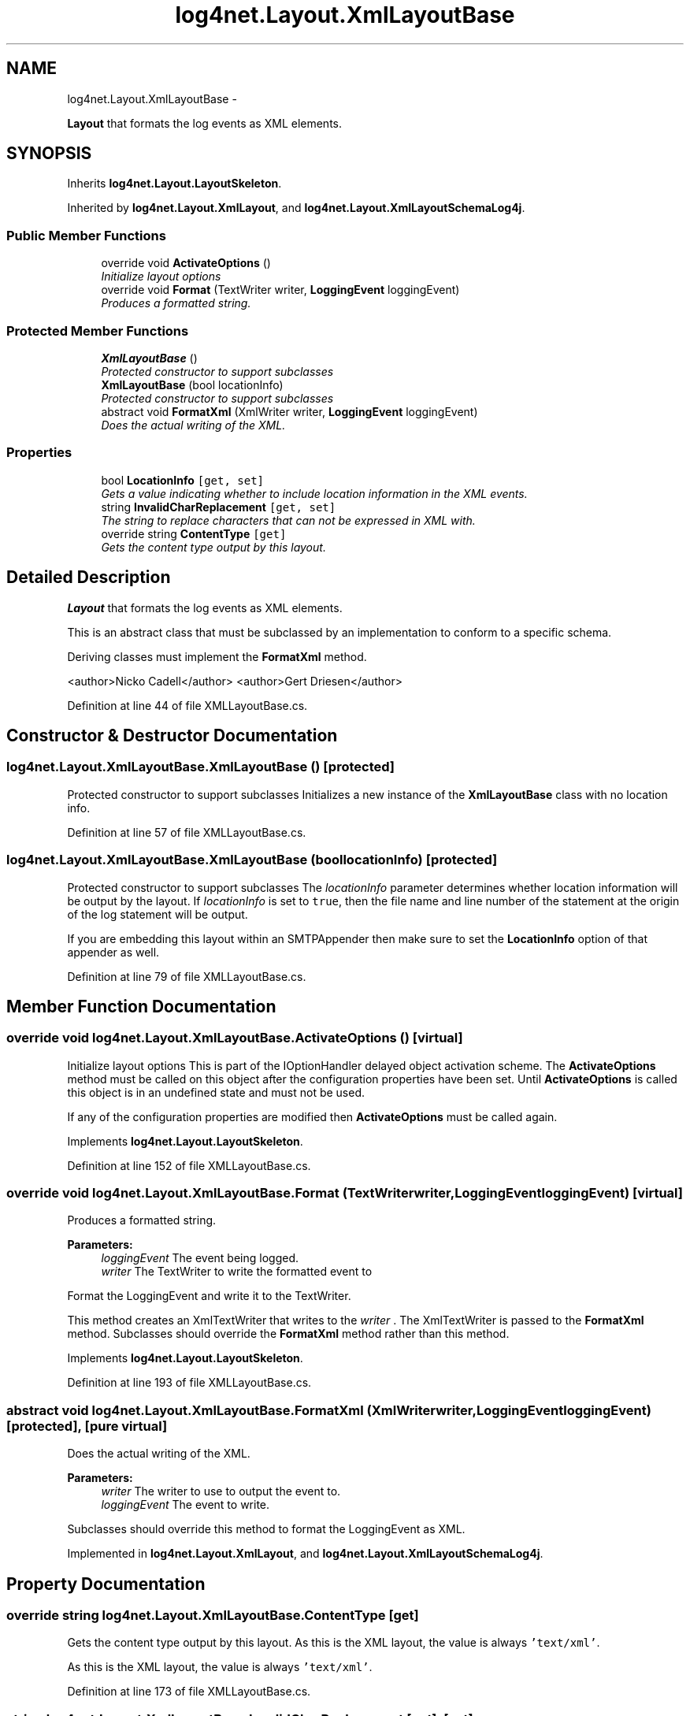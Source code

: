 .TH "log4net.Layout.XmlLayoutBase" 3 "Fri Jul 5 2013" "Version 1.0" "HSA.InfoSys" \" -*- nroff -*-
.ad l
.nh
.SH NAME
log4net.Layout.XmlLayoutBase \- 
.PP
\fBLayout\fP that formats the log events as XML elements\&.  

.SH SYNOPSIS
.br
.PP
.PP
Inherits \fBlog4net\&.Layout\&.LayoutSkeleton\fP\&.
.PP
Inherited by \fBlog4net\&.Layout\&.XmlLayout\fP, and \fBlog4net\&.Layout\&.XmlLayoutSchemaLog4j\fP\&.
.SS "Public Member Functions"

.in +1c
.ti -1c
.RI "override void \fBActivateOptions\fP ()"
.br
.RI "\fIInitialize layout options \fP"
.ti -1c
.RI "override void \fBFormat\fP (TextWriter writer, \fBLoggingEvent\fP loggingEvent)"
.br
.RI "\fIProduces a formatted string\&. \fP"
.in -1c
.SS "Protected Member Functions"

.in +1c
.ti -1c
.RI "\fBXmlLayoutBase\fP ()"
.br
.RI "\fIProtected constructor to support subclasses \fP"
.ti -1c
.RI "\fBXmlLayoutBase\fP (bool locationInfo)"
.br
.RI "\fIProtected constructor to support subclasses \fP"
.ti -1c
.RI "abstract void \fBFormatXml\fP (XmlWriter writer, \fBLoggingEvent\fP loggingEvent)"
.br
.RI "\fIDoes the actual writing of the XML\&. \fP"
.in -1c
.SS "Properties"

.in +1c
.ti -1c
.RI "bool \fBLocationInfo\fP\fC [get, set]\fP"
.br
.RI "\fIGets a value indicating whether to include location information in the XML events\&. \fP"
.ti -1c
.RI "string \fBInvalidCharReplacement\fP\fC [get, set]\fP"
.br
.RI "\fIThe string to replace characters that can not be expressed in XML with\&. \fP"
.ti -1c
.RI "override string \fBContentType\fP\fC [get]\fP"
.br
.RI "\fIGets the content type output by this layout\&. \fP"
.in -1c
.SH "Detailed Description"
.PP 
\fBLayout\fP that formats the log events as XML elements\&. 

This is an abstract class that must be subclassed by an implementation to conform to a specific schema\&. 
.PP
Deriving classes must implement the \fBFormatXml\fP method\&. 
.PP
<author>Nicko Cadell</author> <author>Gert Driesen</author> 
.PP
Definition at line 44 of file XMLLayoutBase\&.cs\&.
.SH "Constructor & Destructor Documentation"
.PP 
.SS "log4net\&.Layout\&.XmlLayoutBase\&.XmlLayoutBase ()\fC [protected]\fP"

.PP
Protected constructor to support subclasses Initializes a new instance of the \fBXmlLayoutBase\fP class with no location info\&. 
.PP
Definition at line 57 of file XMLLayoutBase\&.cs\&.
.SS "log4net\&.Layout\&.XmlLayoutBase\&.XmlLayoutBase (boollocationInfo)\fC [protected]\fP"

.PP
Protected constructor to support subclasses The \fIlocationInfo\fP  parameter determines whether location information will be output by the layout\&. If \fIlocationInfo\fP  is set to \fCtrue\fP, then the file name and line number of the statement at the origin of the log statement will be output\&. 
.PP
If you are embedding this layout within an SMTPAppender then make sure to set the \fBLocationInfo\fP option of that appender as well\&. 
.PP
Definition at line 79 of file XMLLayoutBase\&.cs\&.
.SH "Member Function Documentation"
.PP 
.SS "override void log4net\&.Layout\&.XmlLayoutBase\&.ActivateOptions ()\fC [virtual]\fP"

.PP
Initialize layout options This is part of the IOptionHandler delayed object activation scheme\&. The \fBActivateOptions\fP method must be called on this object after the configuration properties have been set\&. Until \fBActivateOptions\fP is called this object is in an undefined state and must not be used\&. 
.PP
If any of the configuration properties are modified then \fBActivateOptions\fP must be called again\&. 
.PP
Implements \fBlog4net\&.Layout\&.LayoutSkeleton\fP\&.
.PP
Definition at line 152 of file XMLLayoutBase\&.cs\&.
.SS "override void log4net\&.Layout\&.XmlLayoutBase\&.Format (TextWriterwriter, \fBLoggingEvent\fPloggingEvent)\fC [virtual]\fP"

.PP
Produces a formatted string\&. 
.PP
\fBParameters:\fP
.RS 4
\fIloggingEvent\fP The event being logged\&.
.br
\fIwriter\fP The TextWriter to write the formatted event to
.RE
.PP
.PP
Format the LoggingEvent and write it to the TextWriter\&. 
.PP
This method creates an XmlTextWriter that writes to the \fIwriter\fP \&. The XmlTextWriter is passed to the \fBFormatXml\fP method\&. Subclasses should override the \fBFormatXml\fP method rather than this method\&. 
.PP
Implements \fBlog4net\&.Layout\&.LayoutSkeleton\fP\&.
.PP
Definition at line 193 of file XMLLayoutBase\&.cs\&.
.SS "abstract void log4net\&.Layout\&.XmlLayoutBase\&.FormatXml (XmlWriterwriter, \fBLoggingEvent\fPloggingEvent)\fC [protected]\fP, \fC [pure virtual]\fP"

.PP
Does the actual writing of the XML\&. 
.PP
\fBParameters:\fP
.RS 4
\fIwriter\fP The writer to use to output the event to\&.
.br
\fIloggingEvent\fP The event to write\&.
.RE
.PP
.PP
Subclasses should override this method to format the LoggingEvent as XML\&. 
.PP
Implemented in \fBlog4net\&.Layout\&.XmlLayout\fP, and \fBlog4net\&.Layout\&.XmlLayoutSchemaLog4j\fP\&.
.SH "Property Documentation"
.PP 
.SS "override string log4net\&.Layout\&.XmlLayoutBase\&.ContentType\fC [get]\fP"

.PP
Gets the content type output by this layout\&. As this is the XML layout, the value is always \fC'text/xml'\fP\&. 
.PP
As this is the XML layout, the value is always \fC'text/xml'\fP\&. 
.PP
Definition at line 173 of file XMLLayoutBase\&.cs\&.
.SS "string log4net\&.Layout\&.XmlLayoutBase\&.InvalidCharReplacement\fC [get]\fP, \fC [set]\fP"

.PP
The string to replace characters that can not be expressed in XML with\&. Not all characters may be expressed in XML\&. This property contains the string to replace those that can not with\&. This defaults to a ?\&. Set it to the empty string to simply remove offending characters\&. For more details on the allowed character ranges see http://www.w3.org/TR/REC-xml/#charsets Character replacement will occur in the log message, the property names and the property values\&. 
.PP
Definition at line 128 of file XMLLayoutBase\&.cs\&.
.SS "bool log4net\&.Layout\&.XmlLayoutBase\&.LocationInfo\fC [get]\fP, \fC [set]\fP"

.PP
Gets a value indicating whether to include location information in the XML events\&. \fCtrue\fP if location information should be included in the XML events; otherwise, \fCfalse\fP\&. 
.PP
If \fBLocationInfo\fP is set to \fCtrue\fP, then the file name and line number of the statement at the origin of the log statement will be output\&. 
.PP
If you are embedding this layout within an \fCSMTPAppender\fP then make sure to set the \fBLocationInfo\fP option of that appender as well\&. 
.PP
Definition at line 110 of file XMLLayoutBase\&.cs\&.

.SH "Author"
.PP 
Generated automatically by Doxygen for HSA\&.InfoSys from the source code\&.
